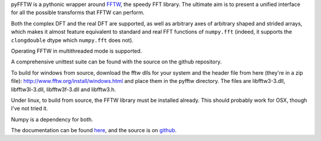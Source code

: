 pyFFTW is a pythonic wrapper around `FFTW <http://www.fftw.org/>`_, the
speedy FFT library. The ultimate aim is to present a unified interface for all
the possible transforms that FFTW can perform.

Both the complex DFT and the real DFT are supported, as well as arbitrary
axes of arbitrary shaped and strided arrays, which makes it almost
feature equivalent to standard and real FFT functions of ``numpy.fft``
(indeed, it supports the ``clongdouble`` dtype which ``numpy.fft`` does not).

Operating FFTW in multithreaded mode is supported.

A comprehensive unittest suite can be found with the source on the github
repository.

To build for windows from source, download the fftw dlls for your system
and the header file from here (they're in a zip file):
http://www.fftw.org/install/windows.html and place them in the pyfftw
directory. The files are libfftw3-3.dll, libfftw3l-3.dll, libfftw3f-3.dll
and libfftw3.h.

Under linux, to build from source, the FFTW library must be installed already.
This should probably work for OSX, though I've not tried it.

Numpy is a dependency for both.

The documentation can be found
`here <http://pyfftw.readthedocs.io>`_, and the source
is on `github <https://github.com/pyFFTW/pyFFTW>`_.


